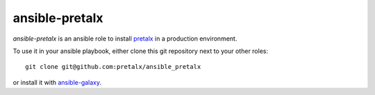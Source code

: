 ansible-pretalx
===============

.. image:: https://travis-ci.org/pretalx/ansible-pretalx.svg?branch=master
   :target: https://travis-ci.org/pretalx/ansible-pretalx

`ansible-pretalx` is an ansible role to install pretalx_ in a production environment.

To use it in your ansible playbook, either clone this git repository next to your other roles::

    git clone git@github.com:pretalx/ansible_pretalx

or install it with ansible-galaxy_.

.. _pretalx: https://pretalx.com
.. _ansible-galaxy: https://galaxy.ansible.com/
